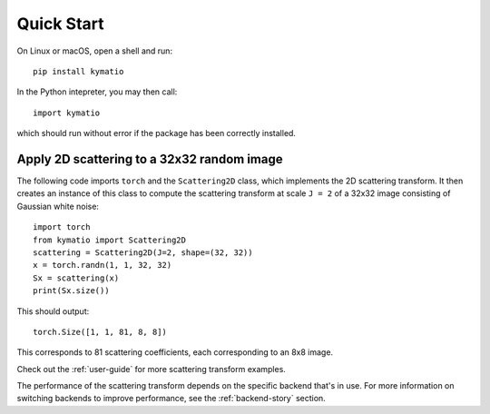 Quick Start
===========

On Linux or macOS, open a shell and run::

    pip install kymatio

In the Python intepreter, you may then call::

    import kymatio

which should run without error if the package has been correctly installed.


Apply 2D scattering to a 32x32 random image
-------------------------------------------

The following code imports ``torch`` and the ``Scattering2D`` class, which
implements the 2D scattering transform. It then creates an instance of this
class to compute the scattering transform at scale ``J = 2`` of a 32x32 image
consisting of Gaussian white noise::

    import torch
    from kymatio import Scattering2D
    scattering = Scattering2D(J=2, shape=(32, 32))
    x = torch.randn(1, 1, 32, 32)
    Sx = scattering(x)
    print(Sx.size())

This should output::

    torch.Size([1, 1, 81, 8, 8])

This corresponds to 81 scattering coefficients, each corresponding to an
8x8 image.

Check out the :ref:`user-guide` for more scattering transform examples.

The performance of the scattering transform depends on the specific backend
that's in use. For more information on switching backends to improve
performance, see the :ref:`backend-story` section.
